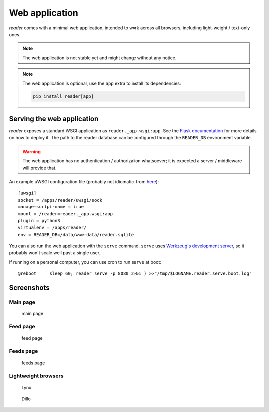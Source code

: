 
Web application
===============

*reader* comes with a minimal web application, intended to work across
all browsers, including light-weight / text-only ones.


.. note::

    The web application is not stable yet and might change without any notice.

.. note::

    The web application is optional, use the ``app`` extra to install
    its dependencies:

    .. code-block:: bash

        pip install reader[app]


Serving the web application
---------------------------

*reader* exposes a standard WSGI application as ``reader._app.wsgi:app``.
See the `Flask documentation`_ for more details on how to deploy it.
The path to the reader database can be configured through the ``READER_DB``
environment variable.

.. warning::

    The web application has no authentication / authorization whatsoever;
    it is expected a server / middleware will provide that.


An example uWSGI configuration file (probably not idiomatic, from `here`_)::

    [uwsgi]
    socket = /apps/reader/uwsgi/sock
    manage-script-name = true
    mount = /reader=reader._app.wsgi:app
    plugin = python3
    virtualenv = /apps/reader/
    env = READER_DB=/data/www-data/reader.sqlite


You can also run the web application with the ``serve`` command.
``serve`` uses `Werkzeug's development server`_, so it probably won't scale
well past a single user.

If running on a personal computer, you can use cron to run ``serve`` at boot::

    @reboot     sleep 60; reader serve -p 8080 2>&1 ) >>"/tmp/$LOGNAME.reader.serve.boot.log"


.. _here: https://github.com/lemon24/owncloud/blob/936b0aa6015eb8b4a42e37ff7dc8df2bae87263d/reader.yaml#L79
.. _Flask documentation: http://flask.pocoo.org/docs/1.0/deploying/
.. _Werkzeug's development server: http://werkzeug.pocoo.org/docs/0.14/serving/#werkzeug.serving.run_simple


Screenshots
-----------

Main page
~~~~~~~~~

.. figure:: screenshots/entries.png
    :width: 240px

    main page

Feed page
~~~~~~~~~

.. figure:: screenshots/entries-feed.png
    :width: 240px

    feed page

Feeds page
~~~~~~~~~~

.. figure:: screenshots/feeds.png
    :width: 240px

    feeds page


Lightweight browsers
~~~~~~~~~~~~~~~~~~~~

.. figure:: screenshots/lynx.png
    :width: 240px

    Lynx

.. figure:: screenshots/dillo.png
    :width: 240px

    Dillo
